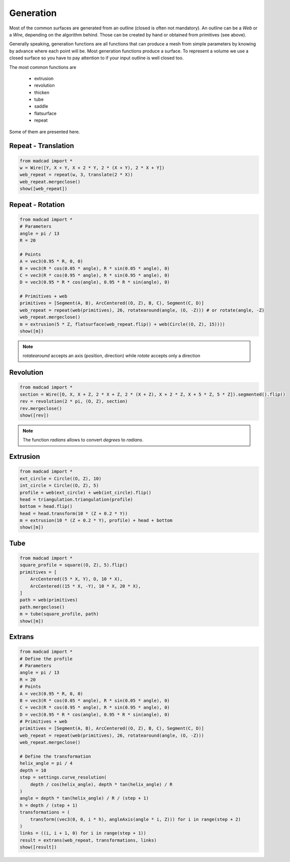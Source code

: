 Generation
==========

Most of the common surfaces are generated from an outline (closed is often not mandatory). An outline can be a `Web` or a `Wire`, depending on the algorithm behind. Those can be created by hand or obtained from primitives (see above).

Generally speaking, generation functions are all functions that can produce a mesh from simple parameters by knowing by advance where each point will be.
Most generation functions produce a surface. To represent a volume we use a closed surface so you have to pay attention to if your input outline is well closed too.

The most common functions are

    * extrusion
    * revolution
    * thicken
    * tube
    * saddle
    * flatsurface
    * repeat

Some of them are presented here.

Repeat - Translation
--------------------

.. code-block:: python

    from madcad import *
    w = Wire([Y, X + Y, X + 2 * Y, 2 * (X + Y), 2 * X + Y])
    web_repeat = repeat(w, 3, translate(2 * X))
    web_repeat.mergeclose()
    show([web_repeat])


Repeat - Rotation
-----------------

.. code-block:: python

    from madcad import *
    # Parameters
    angle = pi / 13
    R = 20

    # Points
    A = vec3(0.95 * R, 0, 0)
    B = vec3(R * cos(0.05 * angle), R * sin(0.05 * angle), 0)
    C = vec3(R * cos(0.95 * angle), R * sin(0.95 * angle), 0)
    D = vec3(0.95 * R * cos(angle), 0.95 * R * sin(angle), 0)

    # Primitives + web
    primitives = [Segment(A, B), ArcCentered((O, Z), B, C), Segment(C, D)]
    web_repeat = repeat(web(primitives), 26, rotatearound(angle, (O, -Z))) # or rotate(angle, -Z)
    web_repeat.mergeclose()
    m = extrusion(5 * Z, flatsurface(web_repeat.flip() + web(Circle((O, Z), 15))))
    show([m])

.. note::
    
    `rotatearound` accepts an axis (position, direction) while `rotate` accepts only a direction


Revolution
----------

.. code-block:: python

    from madcad import *
    section = Wire([O, X, X + Z, 2 * X + Z, 2 * (X + Z), X + 2 * Z, X + 5 * Z, 5 * Z]).segmented().flip()
    rev = revolution(2 * pi, (O, Z), section)
    rev.mergeclose()
    show([rev])

.. note::

   The function `radians` allows to convert `degrees` to `radians`.

Extrusion
---------

.. code-block:: python

    from madcad import *
    ext_circle = Circle((O, Z), 10)
    int_circle = Circle((O, Z), 5)
    profile = web(ext_circle) + web(int_circle).flip()
    head = triangulation.triangulation(profile)
    bottom = head.flip()
    head = head.transform(10 * (Z + 0.2 * Y))
    m = extrusion(10 * (Z + 0.2 * Y), profile) + head + bottom
    show([m])

Tube
----

.. code-block:: python

    from madcad import *
    square_profile = square((O, Z), 5).flip()
    primitives = [
        ArcCentered((5 * X, Y), O, 10 * X),
        ArcCentered((15 * X, -Y), 10 * X, 20 * X),
    ]
    path = web(primitives)
    path.mergeclose()
    m = tube(square_profile, path)
    show([m])

Extrans
-------

.. code-block:: python

    from madcad import *
    # Define the profile
    # Parameters
    angle = pi / 13
    R = 20
    # Points
    A = vec3(0.95 * R, 0, 0)
    B = vec3(R * cos(0.05 * angle), R * sin(0.05 * angle), 0)
    C = vec3(R * cos(0.95 * angle), R * sin(0.95 * angle), 0)
    D = vec3(0.95 * R * cos(angle), 0.95 * R * sin(angle), 0)
    # Primitives + web
    primitives = [Segment(A, B), ArcCentered((O, Z), B, C), Segment(C, D)]
    web_repeat = repeat(web(primitives), 26, rotatearound(angle, (O, -Z)))
    web_repeat.mergeclose()

    # Define the transformation
    helix_angle = pi / 4
    depth = 10
    step = settings.curve_resolution(
        depth / cos(helix_angle), depth * tan(helix_angle) / R
    )
    angle = depth * tan(helix_angle) / R / (step + 1)
    h = depth / (step + 1)
    transformations = (
        transform((vec3(0, 0, i * h), angleAxis(angle * i, Z))) for i in range(step + 2)
    )
    links = ((i, i + 1, 0) for i in range(step + 1))
    result = extrans(web_repeat, transformations, links)
    show([result])

